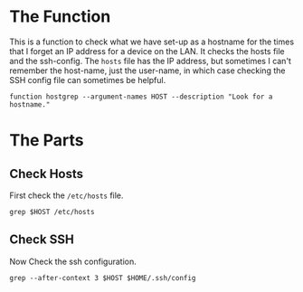 #+BEGIN_COMMENT
.. title: Function: Host Grep
.. slug: function-host-grep
.. date: 2025-03-19 11:31:15 UTC-07:00
.. tags: function,network
.. category: Function
.. link: 
.. description: A function to look for a host in the local configurations.
.. type: text
.. status: 
.. updated: 

#+END_COMMENT
#+begin_src fish :tangle ../functions/hostgrep.fish :exports none
<<the-function>>

    # check the hosts file
    <<check-hosts>>

    # check the ssh configuration
    <<check-ssh>>

end
#+end_src

* The Function

This is a function to check what we have set-up as a hostname for the times that I forget an IP address for a device on the LAN. It checks the hosts file and the ssh-config. The ~hosts~ file has the IP address, but sometimes I can't remember the host-name, just the user-name, in which case checking the SSH config file can sometimes be helpful.

#+begin_src fish :noweb-ref the-function
function hostgrep --argument-names HOST --description "Look for a hostname."
#+end_src

* The Parts
** Check Hosts
First check the ~/etc/hosts~ file.

#+begin_src fish :noweb-ref check-hosts
grep $HOST /etc/hosts
#+end_src

** Check SSH

Now Check the ssh configuration.

#+begin_src fish :noweb-ref check-ssh
grep --after-context 3 $HOST $HOME/.ssh/config
#+end_src
